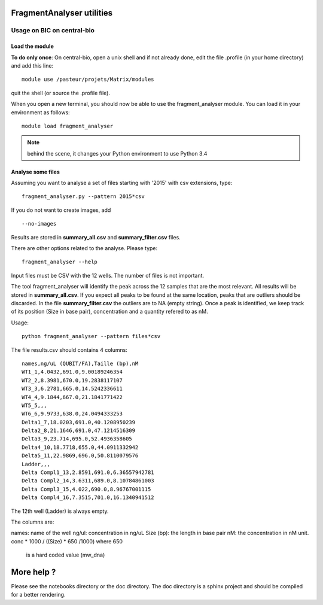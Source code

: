 FragmentAnalyser utilities
===========================

Usage on BIC on central-bio
-----------------------------

Load the module
~~~~~~~~~~~~~~~~

**To do only once**: On central-bio, open a unix shell and if not already done, edit the file .profile (in your home directory) and add this line::

    module use /pasteur/projets/Matrix/modules

quit the shell (or source the .profile file).


When you open a new terminal, you should now be able to use the fragment_analyser module. You can load it 
in your environment as follows::

    module load fragment_analyser

.. note:: behind the scene, it changes your Python environment to use Python 3.4

Analyse some files
~~~~~~~~~~~~~~~~~~~~

Assuming you want to analyse a set of files starting with '2015' with csv 
extensions, type::

    fragment_analyser.py --pattern 2015*csv 

If you do not want to create images, add ::

    --no-images

Results are stored in **summary_all.csv** and **summary_filter.csv** files.

There are other options related to the analyse. Please type::

    fragment_analyser --help


Input files must be CSV with the 12 wells. The number of files is not
important.

The tool fragment_analyser will identify the peak across the 12 samples that are
the most relevant. All results will be stored in **summary_all.csv**. If you expect all peaks to be found at the same location, peaks that are outliers should be discarded. In the file **summary_filter.csv** the outliers are to NA (empty string). Once a peak is identified, we keep track of its position (Size in base pair), concentration and a quantity refered to as nM.

Usage::

    python fragment_analyser --pattern files*csv 


The file results.csv should contains 4 columns::

    names,ng/uL (QUBIT/FA),Taille (bp),nM
    WT1_1,4.0432,691.0,9.00189246354
    WT2_2,8.3981,670.0,19.2838117107
    WT3_3,6.2781,665.0,14.5242336611
    WT4_4,9.1844,667.0,21.1841771422
    WT5_5,,,
    WT6_6,9.9733,638.0,24.0494333253
    Delta1_7,18.0203,691.0,40.1208950239
    Delta2_8,21.1646,691.0,47.1214516309
    Delta3_9,23.714,695.0,52.4936358605
    Delta4_10,18.7718,655.0,44.0911332942
    Delta5_11,22.9869,696.0,50.8110079576
    Ladder,,,
    Delta Compl1_13,2.8591,691.0,6.36557942781
    Delta Compl2_14,3.6311,689.0,8.10784861003
    Delta Compl3_15,4.022,690.0,8.96767001115
    Delta Compl4_16,7.3515,701.0,16.1340941512

The 12th well (Ladder) is always empty.

The columns are:

names: name of the well
ng/ul: concentration in ng/uL
Size (bp): the length in base pair
nM: the concentration in nM unit. conc * 1000 / ((Size) * 650 /1000) where 650
    is a hard coded value (mw_dna)


.. image:: diagnostic.png


More help ?
==============

Please see the notebooks directory or the doc directory. The doc directory is a sphinx project and should be compiled for a better rendering. 










